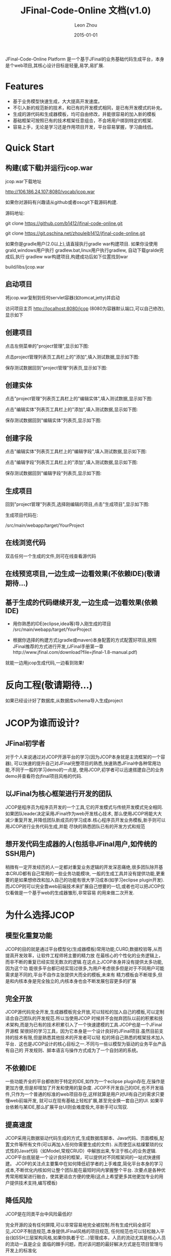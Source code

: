 
#+TITLE:     JFinal-Code-Online 文档(v1.0)
#+AUTHOR:    Leon Zhou
#+EMAIL:     zhouleib1412@gmail.com.cn
#+DATE:      2015-01-01
#+DESCRIPTION:
#+KEYWORDS:  Java JFinal JCOP JavaWeb
#+LANGUAGE:  zh_CN
#+EXPORT_SELECT_TAGS: export
#+EXPORT_EXCLUDE_TAGS: noexport
#+LATEX_CLASS: cn-article

JFinal-Code-Online Platform 是一个基于JFinal的业务基础代码生成平台，本身是个web项目,其核心设计目标是轻量,易学,易扩展.

* Features

- 基于业务模型快速生成，大大提高开发速度。
- 不引入新的规范新的技术，和已有的开发模式相同，是已有开发模式的补充。
- 生成的源代码和生成器模板，均可自由修改，并能很容易的加入新的模板
- 基础框架可按照已有的技术框架任意组合，不会将用户绑到特定的框架.
- 容易上手，无论是学习还是作用项目开发，平台容易掌握，学习曲线低。

* Quick Start

** 构建(或下载)并运行jcop.war

jcop.war下载地址

    [[http://106.186.24.107:8080/vocab/jcop.war]]

如果你对源码有兴趣请从github或者oscgit下载源码构建.

源码地址:

   git clone https://github.com/b1412/jfinal-code-online.git


   git clone https://git.oschina.net/zhouleib1412/jfinal-code-online.git

如果你是gradle用户(2.0以上),请直接执行gradle war构建项目.
如果你没使用grald,windows用户执行 gradlew.bat,linux用户执行gradlew,
自动下载gralde完成后,执行 gradlew war构建项目,构建成功后如下位置找到war

     build/libs/jcop.war



** 启动项目

 将jcop.war复制到任何servlet容器(如tomcat,jetty)并启动

 访问项目主页 [[http://localhost:8080/jcop]] (8080为容器默认端口,可以自己修改),显示如下

#+ATTR_HTML: width="800px"
[[./doc/img/index.jpg]]

** 创建项目

点击左侧菜单的"project管理",显示如下图:

#+ATTR_HTML: width="800px"
[[./doc/img/project_index.jpg]]

点击project管理列表页工具栏上的"添加",填入测试数据,显示如下图:

#+ATTR_HTML: width="800px"
[[./doc/img/project_add.jpg]]

保存测试数据回到"project管理"列表页,显示如下图:

#+ATTR_HTML: width="800px"
[[./doc/img/project_new_index.jpg]]

** 创建实体

点击"project管理"列表页工具栏上的"编辑实体",填入测试数据,显示如下图:

#+ATTR_HTML: width="800px"
[[./doc/img/entity_index.jpg]]

点击"编辑实体"列表页工具栏上的"添加",填入测试数据,显示如下图:

#+ATTR_HTML: width="800px"
[[./doc/img/entity_add.jpg]]

保存测试数据回到"编辑实体"列表页,显示如下图:

#+ATTR_HTML: width="800px"
[[./doc/img/entity_new_index.jpg]]

** 创建字段

点击"编辑实体"列表页工具栏上的"编辑字段",填入测试数据,显示如下图:

#+ATTR_HTML: width="800px"
[[./doc/img/field_index.jpg]]

点击"编辑字段"列表页工具栏上的"添加",填入测试数据,显示如下图:

#+ATTR_HTML: width="800px"
[[./doc/img/field_add.jpg]]

保存测试数据回到"编辑字段"列表页,显示如下图:

#+ATTR_HTML: width="800px"
[[./doc/img/field_new_index.jpg]]

** 生成项目

回到"project管理"列表页,选择刚编辑的项目,点击"生成项目",显示如下图:

#+ATTR_HTML: width="800px"
[[./doc/img/create.jpg]]

生成项目代码在:

/src/main/webapp/target/YourProject

** 在线浏览代码

双击任何一个生成的文件,则可在线查看源代码

#+ATTR_HTML: width="800px"
[[./doc/img/code.jpg]]

** 在线预览项目,一边生成一边看效果(不依赖IDE)(敬请期待...)

** 基于生成的代码继续开发,一边生成一边看效果(依赖IDE)

- 用你熟悉的IDE(eclipse,idea等)导入刚生成的项目 /src/main/webapp/target/YourProject

- 根据你选择的构建方式(gradle或maven)本身配置的方式配置好项目,按照JFinal推荐的方式进行开发,(JFinal手册第一章http://www.jfinal.com/download?file=jfinal-1.8-manual.pdf)
就能一边用jcop生成代码,一边看到效果!



* 反向工程(敬请期待...)
如果已经设计好了数据库,从数据库schema导入生成project


* JCOP为谁而设计?

** JFinal初学者

对于个人来说通过对JCOP开源平台的学习(因为JCOP本身就是主流框架的一个容器),
可以快速的提升自己对JFinal完整项目的熟悉,快速熟悉JFinal中各种常用功能,不同于一般的学习demo的一点是,
使用JCOP,初学者可以迅速搭建自己的业务demo并查看符合jfinal项目风格的代码.

** 以JFinal为核心框架进行开发的团队

JCOP是程序员为程序员开发的一个工具,它的开发模式与传统开发模式完全相同.如果团队leader决定采用JFinal作为web开发核心技术,
那么使用JCOP将能大大减少重复开发,并降低团队新成员的学习成本.核心程序员开发业务模板,新手则可以用JCOP进行业务代码生成,并能
尽快的熟悉团队已有的开发方式和规范

** 想开发代码生成器的人(包括非JFinal用户,如传统的SSH用户)

稍微有一定开发经历的人一定都对重复业务逻辑的开发深恶痛绝,很多团队除开基本CRUD都有自己常用的一些业务功能模块,
一般的生成工具并没有提供功能,更重要的是如果想修改和加入自己的功能有很大学习成本(如学习eclipse plugin开发).
而JCOP则可以完全靠web前端技术来扩展自己想要的一切,或者也可以把JCOP仅仅看做是一个基于web的生成器雏形,非常容易
的用来做二次开发.

* 为什么选择JCOP

** 模型化重复功能

JCOP的目的就是通过平台模型化(生成器模板)常用功能,CURD,数据校验等,从而提高开发效率，让软件工程师将主要的精力放
在最核心的个性化的业务逻辑上，而非不断的重复已经实现无数次的逻辑.在这点上JCOP本身并没有提供太多功能,因为这个功
能很多平台都已经实现过很多,为用户考虑很多但是对于不同用户可能需求是不同的,平台不自作主张提供大而全的模板,未来有
精力模板会不断增多,但是和内核本身是完全独立的,内核本身也会不断发展包容更多的扩展

** 完全开放

JCOP源代码完全开发,生成器模板完全开放,可以轻松的加入自己的模板,可以定制适合自己团队的开发规范.所以当使用JCOP
时候并不会抛弃团队以前的积累和技术架构,而是为已有的技术积累引入了一个快速建模的工具.JCOP也是一个JFinal开源框
架很好的学习工具，因为它本身是一个设计良好的JFinal项目.虽然目前支持的技术有限,但是熟悉其他技术的开发者可以轻
松的将自己熟悉的框架技术加入平台．这也是JCOP设计的核心目标之一.不同与一些以模型为驱动的业务平台产品有自己的
开发规则、脚本语言与操作方式成为了一个自封闭的系统。

** 不依赖IDE

一些功能齐全的平台都依附于特定的IDE,如作为一个eclipse plugin存在,在操作是更加方便,但是却增加了开发和使用的复杂度.
JCOP不开发自己的IDE,也不开发插件,只作为一个普通的标准的web项目存在,这样就算是用户对UI有自己的需求只要懂web前端开发,
就可以在现有基础上轻松扩展,甚至完全换一套自己的UI.
如果平台依赖与某IDE,那么扩展平台UI则会难度极大,非新手可以驾驭.

** 提高速度

JCOP采用元数据驱动代码生成的方式,生成数据库脚本、Java代码、页面模板,配置文件等所有文件(可以再加入任何你需要生成的文件).
从而使您从枯燥繁琐的仪式性的Java代码（如Model,常规CRUD）中解放出来,专注于核心的业务逻辑.
JCOP平台底层是一个设计良好的框架，可以提供对不同框架间的一站式快速搭建。
JCOP的关注点主要集中在如何降低初学者的上手难度,简化平台本身的学习成本,不断优化内核如何让整个团队能在最短时间内掌握整个平台.
次要点是各种优秀常用框架进行融合，使其更适合方便的使用(这点上希望更多其他更加专业的用户提供技术支持,编写模板)

** 降低风险

JCOP是在同类平台中风险最低的!

完全开源的没有任何屏障,可以非常容易地完全被控制.所有生成代码全部可见,JCOP不制造规范,本身提供JFinal风格的项目规范,
任何规范也可以轻松融入平台(如SSH三层架构风格,如果你执着于它...)管理成本，人员的流动尤其是核心人员的流动一直是企业
面临的棘手问题，而对该问题的最好解决方式是在项目管理与开发上的标准化

JCOP为开发的标准化提供了一个基础，原因在于代码生成无论是代码样式、风格及配置文件的规则完全相同。
这样就保证无论人员如何流动但这套标准是不会变化的。

从严格的意义来说JCOP没有什么创新点，硬要给自己贴金说技术创新,那么就是足够的开放自由.JCOP不想造轮子，也不想提出自己
的开发规范(硬要说有规范那么就是元数据的名字是JCOP定义的,如项目叫project,字段是否可以查询叫isSearchable,虽然可以
做到完全自定义,但是有设计过度之嫌)

打开浏览器,访问一个普通的后台管理项目就能快速生成代码并在线查看源码和预览项目,像一个基于web的IDE一样简单实用就是
JCOP所希望达到的效果（jfinal-code-online platform名字的由来）。

** 内核简单

代码量极少,不到2000行代码,稍微有经验的开发者都能很快掌握整个生成平台的内核.

** 扩展简单

由于内核简单,抽象层次不多但扩展点较多,想要加入自己的业务模板,开发规范都是非常容易且符合直觉.

* 有你JCOP更美好

这是一个长期项目,本人虽然码艺不精,但是热爱编码,热爱分享,会不断的完善内核,并尽量提供一些简单模板,但是很多领域都不是
我擅长的领域,(如前端页面开发),虽然我爱好学习但是精力有限不能样样通透,所以提供模板本身可能也有很多问题,希望有更多
的爱好者一起来贡献自己经验,丰富我们的生态圈,让JFinal有更美好的未来

** 使用中任何问题和建议

请提出issue https://github.com/b1412/jfinal-code-online/issues

** 贡献你的业务模板

- 可以fork一份JCOP,开发测试一套模板然后提交pull request
- 可以单独成为一个项目,(因为JCOP内核和扩展模板是解耦的)然后将地址提交给我,加入JCOP文档中:)

* 如何扩展(敬请期待...)
** 修改已有模板
** 新增模板
** 设计自己的架构规范



* jcop架构设计(敬请期待...)
** 核心概念
*** Project
*** Entity
*** Field
*** Groups
*** Task
** 扩展点
*** ConfigDataProvider
*** Task
*** Groups

* 了解更多

为什么开发JCOP在线项目生成平台
 [[http://kidzhou.me/blog/2014/12/28/jfinal-code-online-platformde-dan-sheng-yuan-yin]]
对JCOP在线项目生成平台的展望
 [[http://kidzhou.me/blog/2014/12/28/dui-jcopzai-xian-xiang-mu-sheng-cheng-ping-tai-de-zhan-wang]]

* 更多支持

QQ群 434473532
官方网站 code.jfinal.com

